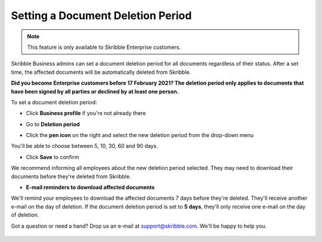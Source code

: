 .. _account-deletionperiod:

==================================
Setting a Document Deletion Period
==================================

.. NOTE::
   This feature is only available to Skribble Enterprise customers.

Skribble Business admins can set a document deletion period for all documents regardless of their status. After a set time, the affected documents will be automatically deleted from Skribble.

**Did you become Enterprise customers before 17 February 2021? The deletion period only applies to documents that have been signed by all parties or declined by at least one person.**


To set a document deletion period:

- Click **Business profile** if you're not already there

.. image:: deletion_period_click_profile1.png
    :class: with-shadow
    
    
- Go to **Deletion period**

.. image:: deletion_period_click_deletion_period2.png
    :class: with-shadow
    

- Click the **pen icon** on the right and select the new deletion period from the drop-down menu

You'll be able to choose between 5, 10, 30, 60 and 90 days.

.. image:: deletion_period_click_pencil2.png
    :class: with-shadow
    
    
- Click **Save** to confirm

We recommend informing all employees about the new deletion period selected. They may need to download their documents before they're deleted from Skribble.

.. image:: deletion_period_click_save4.png
    :class: with-shadow
    
    
- **E-mail reminders to download affected documents**

We'll remind your employees to download the affected documents 7 days before they're deleted. They'll receive another e-mail on the day of deletion. If the document deletion period is set to **5 days**, they'll only receive one e-mail on the day of deletion.

Got a question or need a hand? Drop us an e-mail at `support@skribble.com`_. We'll be happy to help you.
   
   .. _support@skribble.com: support@skribble.com

